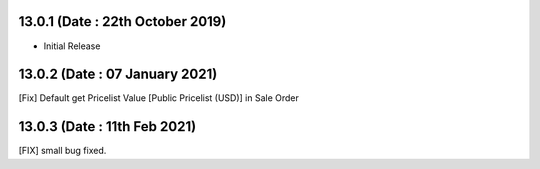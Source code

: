 13.0.1 (Date : 22th October 2019)
----------------------------
- Initial Release

13.0.2 (Date : 07 January 2021)
----------------------------
[Fix] Default get Pricelist Value [Public Pricelist (USD)] in Sale Order 

13.0.3 (Date : 11th Feb 2021)
-------------------------------
[FIX] small bug fixed.
